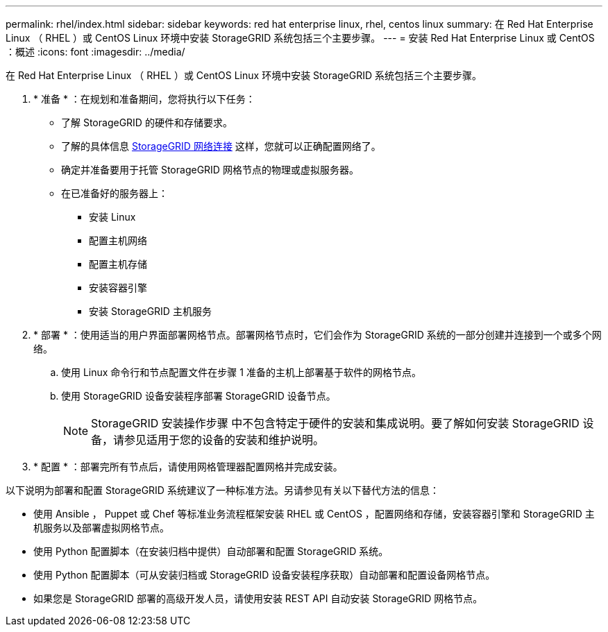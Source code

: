 ---
permalink: rhel/index.html 
sidebar: sidebar 
keywords: red hat enterprise linux, rhel, centos linux 
summary: 在 Red Hat Enterprise Linux （ RHEL ）或 CentOS Linux 环境中安装 StorageGRID 系统包括三个主要步骤。 
---
= 安装 Red Hat Enterprise Linux 或 CentOS ：概述
:icons: font
:imagesdir: ../media/


[role="lead"]
在 Red Hat Enterprise Linux （ RHEL ）或 CentOS Linux 环境中安装 StorageGRID 系统包括三个主要步骤。

. * 准备 * ：在规划和准备期间，您将执行以下任务：
+
** 了解 StorageGRID 的硬件和存储要求。
** 了解的具体信息 xref:../network/index.adoc[StorageGRID 网络连接] 这样，您就可以正确配置网络了。
** 确定并准备要用于托管 StorageGRID 网格节点的物理或虚拟服务器。
** 在已准备好的服务器上：
+
*** 安装 Linux
*** 配置主机网络
*** 配置主机存储
*** 安装容器引擎
*** 安装 StorageGRID 主机服务




. * 部署 * ：使用适当的用户界面部署网格节点。部署网格节点时，它们会作为 StorageGRID 系统的一部分创建并连接到一个或多个网络。
+
.. 使用 Linux 命令行和节点配置文件在步骤 1 准备的主机上部署基于软件的网格节点。
.. 使用 StorageGRID 设备安装程序部署 StorageGRID 设备节点。
+

NOTE: StorageGRID 安装操作步骤 中不包含特定于硬件的安装和集成说明。要了解如何安装 StorageGRID 设备，请参见适用于您的设备的安装和维护说明。



. * 配置 * ：部署完所有节点后，请使用网格管理器配置网格并完成安装。


以下说明为部署和配置 StorageGRID 系统建议了一种标准方法。另请参见有关以下替代方法的信息：

* 使用 Ansible ， Puppet 或 Chef 等标准业务流程框架安装 RHEL 或 CentOS ，配置网络和存储，安装容器引擎和 StorageGRID 主机服务以及部署虚拟网格节点。
* 使用 Python 配置脚本（在安装归档中提供）自动部署和配置 StorageGRID 系统。
* 使用 Python 配置脚本（可从安装归档或 StorageGRID 设备安装程序获取）自动部署和配置设备网格节点。
* 如果您是 StorageGRID 部署的高级开发人员，请使用安装 REST API 自动安装 StorageGRID 网格节点。

